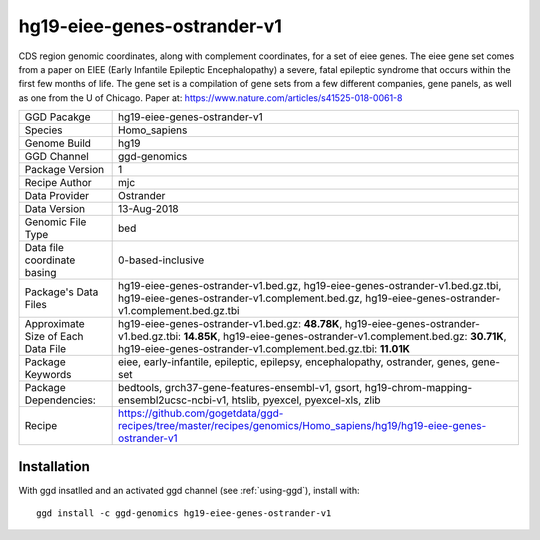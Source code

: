 .. _`hg19-eiee-genes-ostrander-v1`:

hg19-eiee-genes-ostrander-v1
============================

|downloads|

CDS region genomic coordinates, along with complement coordinates, for a set of eiee genes. The eiee gene set comes from a paper on EIEE (Early Infantile Epileptic Encephalopathy) a severe, fatal epileptic syndrome that occurs within the first few months of life. The gene set is a compilation of gene sets from a few different companies, gene panels, as well as one from the U of Chicago. Paper at: https://www.nature.com/articles/s41525-018-0061-8

================================== ====================================
GGD Pacakge                        hg19-eiee-genes-ostrander-v1 
Species                            Homo_sapiens
Genome Build                       hg19
GGD Channel                        ggd-genomics
Package Version                    1
Recipe Author                      mjc 
Data Provider                      Ostrander
Data Version                       13-Aug-2018
Genomic File Type                  bed
Data file coordinate basing        0-based-inclusive
Package's Data Files               hg19-eiee-genes-ostrander-v1.bed.gz, hg19-eiee-genes-ostrander-v1.bed.gz.tbi, hg19-eiee-genes-ostrander-v1.complement.bed.gz, hg19-eiee-genes-ostrander-v1.complement.bed.gz.tbi
Approximate Size of Each Data File hg19-eiee-genes-ostrander-v1.bed.gz: **48.78K**, hg19-eiee-genes-ostrander-v1.bed.gz.tbi: **14.85K**, hg19-eiee-genes-ostrander-v1.complement.bed.gz: **30.71K**, hg19-eiee-genes-ostrander-v1.complement.bed.gz.tbi: **11.01K**
Package Keywords                   eiee, early-infantile, epileptic, epilepsy, encephalopathy, ostrander, genes, gene-set
Package Dependencies:              bedtools, grch37-gene-features-ensembl-v1, gsort, hg19-chrom-mapping-ensembl2ucsc-ncbi-v1, htslib, pyexcel, pyexcel-xls, zlib
Recipe                             https://github.com/gogetdata/ggd-recipes/tree/master/recipes/genomics/Homo_sapiens/hg19/hg19-eiee-genes-ostrander-v1
================================== ====================================



Installation
------------

.. highlight: bash

With ggd insatlled and an activated ggd channel (see :ref:`using-ggd`), install with::

   ggd install -c ggd-genomics hg19-eiee-genes-ostrander-v1

.. |downloads| image:: https://anaconda.org/ggd-genomics/hg19-eiee-genes-ostrander-v1/badges/downloads.svg
               :target: https://anaconda.org/ggd-genomics/hg19-eiee-genes-ostrander-v1